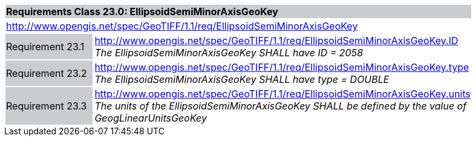 [cols="1,4",width="90%"]
|===
2+|*Requirements Class 23.0: EllipsoidSemiMinorAxisGeoKey* {set:cellbgcolor:#CACCCE}
2+|http://www.opengis.net/spec/GeoTIFF/1.1/req/EllipsoidSemiMinorAxisGeoKey
{set:cellbgcolor:#FFFFFF}

|Requirement 23.1 {set:cellbgcolor:#CACCCE}
|http://www.opengis.net/spec/GeoTIFF/1.1/req/EllipsoidSemiMinorAxisGeoKey.ID +
_The EllipsoidSemiMinorAxisGeoKey SHALL have ID = 2058_
{set:cellbgcolor:#FFFFFF}

|Requirement 23.2 {set:cellbgcolor:#CACCCE}
|http://www.opengis.net/spec/GeoTIFF/1.1/req/EllipsoidSemiMinorAxisGeoKey.type +
_The EllipsoidSemiMinorAxisGeoKey SHALL have type = DOUBLE_
{set:cellbgcolor:#FFFFFF}

|Requirement 23.3 {set:cellbgcolor:#CACCCE}
|http://www.opengis.net/spec/GeoTIFF/1.1/req/EllipsoidSemiMinorAxisGeoKey.units +
_The units of the EllipsoidSemiMinorAxisGeoKey SHALL be defined by the value of GeogLinearUnitsGeoKey_
{set:cellbgcolor:#FFFFFF}
|===
